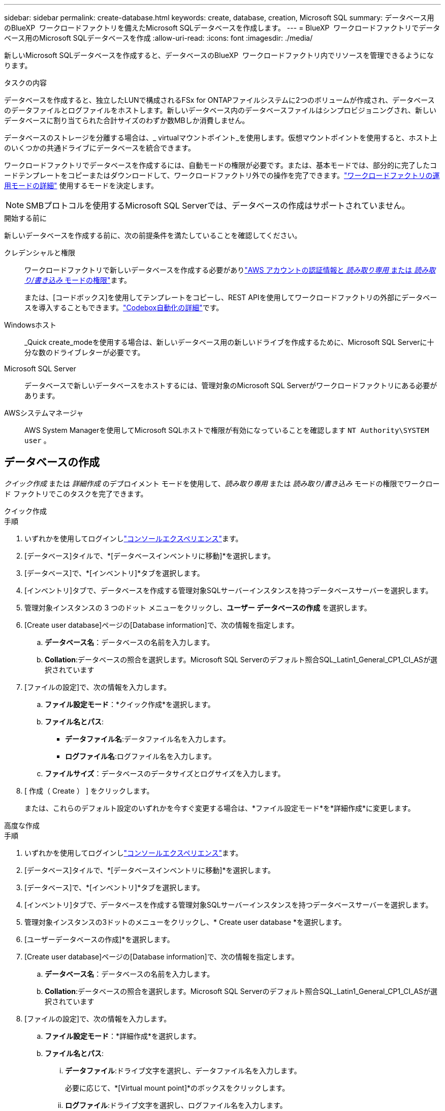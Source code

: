 ---
sidebar: sidebar 
permalink: create-database.html 
keywords: create, database, creation, Microsoft SQL 
summary: データベース用のBlueXP  ワークロードファクトリを備えたMicrosoft SQLデータベースを作成します。 
---
= BlueXP  ワークロードファクトリでデータベース用のMicrosoft SQLデータベースを作成
:allow-uri-read: 
:icons: font
:imagesdir: ./media/


[role="lead"]
新しいMicrosoft SQLデータベースを作成すると、データベースのBlueXP  ワークロードファクトリ内でリソースを管理できるようになります。

.タスクの内容
データベースを作成すると、独立したLUNで構成されるFSx for ONTAPファイルシステムに2つのボリュームが作成され、データベースのデータファイルとログファイルをホストします。新しいデータベース内のデータベースファイルはシンプロビジョニングされ、新しいデータベースに割り当てられた合計サイズのわずか数MBしか消費しません。

データベースのストレージを分離する場合は、_ virtualマウントポイント_を使用します。仮想マウントポイントを使用すると、ホスト上のいくつかの共通ドライブにデータベースを統合できます。

ワークロードファクトリでデータベースを作成するには、自動モードの権限が必要です。または、基本モードでは、部分的に完了したコードテンプレートをコピーまたはダウンロードして、ワークロードファクトリ外での操作を完了できます。link:https://docs.netapp.com/us-en/workload-setup-admin/operational-modes.html["ワークロードファクトリの運用モードの詳細"^] 使用するモードを決定します。


NOTE: SMBプロトコルを使用するMicrosoft SQL Serverでは、データベースの作成はサポートされていません。

.開始する前に
新しいデータベースを作成する前に、次の前提条件を満たしていることを確認してください。

クレデンシャルと権限:: ワークロードファクトリで新しいデータベースを作成する必要がありlink:https://docs.netapp.com/us-en/workload-setup-admin/add-credentials.html["AWS アカウントの認証情報と _読み取り専用_ または _読み取り/書き込み_ モードの権限"^]ます。
+
--
または、[コードボックス]を使用してテンプレートをコピーし、REST APIを使用してワークロードファクトリの外部にデータベースを導入することもできます。link:https://docs.netapp.com/us-en/workload-setup-admin/codebox-automation.html["Codebox自動化の詳細"^]です。

--
Windowsホスト:: _Quick create_modeを使用する場合は、新しいデータベース用の新しいドライブを作成するために、Microsoft SQL Serverに十分な数のドライブレターが必要です。
Microsoft SQL Server:: データベースで新しいデータベースをホストするには、管理対象のMicrosoft SQL Serverがワークロードファクトリにある必要があります。
AWSシステムマネージャ:: AWS System Managerを使用してMicrosoft SQLホストで権限が有効になっていることを確認します `NT Authority\SYSTEM user` 。




== データベースの作成

_クイック作成_ または _詳細作成_ のデプロイメント モードを使用して、_読み取り専用_ または _読み取り/書き込み_ モードの権限でワークロード ファクトリでこのタスクを完了できます。

[role="tabbed-block"]
====
.クイック作成
--
.手順
. いずれかを使用してログインしlink:https://docs.netapp.com/us-en/workload-setup-admin/console-experiences.html["コンソールエクスペリエンス"^]ます。
. [データベース]タイルで、*[データベースインベントリに移動]*を選択します。
. [データベース]で、*[インベントリ]*タブを選択します。
. [インベントリ]タブで、データベースを作成する管理対象SQLサーバーインスタンスを持つデータベースサーバーを選択します。
. 管理対象インスタンスの 3 つのドット メニューをクリックし、*ユーザー データベースの作成* を選択します。
. [Create user database]ページの[Database information]で、次の情報を指定します。
+
.. *データベース名*：データベースの名前を入力します。
.. *Collation*:データベースの照合を選択します。Microsoft SQL Serverのデフォルト照合SQL_Latin1_General_CP1_CI_ASが選択されています


. [ファイルの設定]で、次の情報を入力します。
+
.. *ファイル設定モード*：*クイック作成*を選択します。
.. *ファイル名とパス*:
+
*** *データファイル名*:データファイル名を入力します。
*** *ログファイル名*:ログファイル名を入力します。


.. *ファイルサイズ*：データベースのデータサイズとログサイズを入力します。


. [ 作成（ Create ） ] をクリックします。
+
または、これらのデフォルト設定のいずれかを今すぐ変更する場合は、*ファイル設定モード*を*詳細作成*に変更します。



--
.高度な作成
--
.手順
. いずれかを使用してログインしlink:https://docs.netapp.com/us-en/workload-setup-admin/console-experiences.html["コンソールエクスペリエンス"^]ます。
. [データベース]タイルで、*[データベースインベントリに移動]*を選択します。
. [データベース]で、*[インベントリ]*タブを選択します。
. [インベントリ]タブで、データベースを作成する管理対象SQLサーバーインスタンスを持つデータベースサーバーを選択します。
. 管理対象インスタンスの3ドットのメニューをクリックし、* Create user database *を選択します。
. [ユーザーデータベースの作成]*を選択します。
. [Create user database]ページの[Database information]で、次の情報を指定します。
+
.. *データベース名*：データベースの名前を入力します。
.. *Collation*:データベースの照合を選択します。Microsoft SQL Serverのデフォルト照合SQL_Latin1_General_CP1_CI_ASが選択されています


. [ファイルの設定]で、次の情報を入力します。
+
.. *ファイル設定モード*：*詳細作成*を選択します。
.. *ファイル名とパス*:
+
... *データファイル*:ドライブ文字を選択し、データファイル名を入力します。
+
必要に応じて、*[Virtual mount point]*のボックスをクリックします。

... *ログファイル*:ドライブ文字を選択し、ログファイル名を入力します。
+
必要に応じて、*[Virtual mount point]*のボックスをクリックします。



.. *ファイルサイズ*：データベースのデータサイズとログサイズを入力します。


. [ 作成（ Create ） ] をクリックします。


--
====
データベースホストを作成した場合は、*[ジョブ監視]*タブでジョブの進行状況を確認できます。
